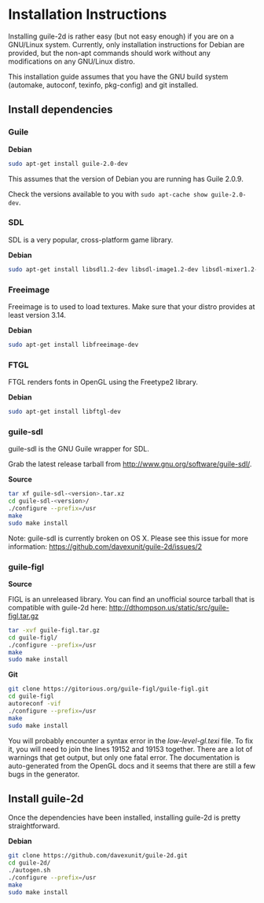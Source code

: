 * Installation Instructions

  Installing guile-2d is rather easy (but not easy enough) if you are
  on a GNU/Linux system. Currently, only installation instructions for
  Debian are provided, but the non-apt commands should work without
  any modifications on any GNU/Linux distro.

  This installation guide assumes that you have the GNU build system
  (automake, autoconf, texinfo, pkg-config) and git installed.

** Install dependencies

*** Guile

    *Debian*

    #+BEGIN_SRC sh
      sudo apt-get install guile-2.0-dev
    #+END_SRC

    This assumes that the version of Debian you are running has Guile
    2.0.9.

    Check the versions available to you with =sudo apt-cache show guile-2.0-dev=.

*** SDL
    SDL is a very popular, cross-platform game library.

    *Debian*

     #+BEGIN_SRC sh
       sudo apt-get install libsdl1.2-dev libsdl-image1.2-dev libsdl-mixer1.2-dev
     #+END_SRC

*** Freeimage

    Freeimage is to used to load textures. Make sure that your distro
    provides at least version 3.14.

    *Debian*

    #+BEGIN_SRC sh
      sudo apt-get install libfreeimage-dev
    #+END_SRC

*** FTGL

    FTGL renders fonts in OpenGL using the Freetype2 library.

    *Debian*

     #+BEGIN_SRC sh
       sudo apt-get install libftgl-dev
     #+END_SRC

*** guile-sdl

    guile-sdl is the GNU Guile wrapper for SDL.

    Grab the latest release tarball from http://www.gnu.org/software/guile-sdl/.

    *Source*

    #+BEGIN_SRC sh
      tar xf guile-sdl-<version>.tar.xz
      cd guile-sdl-<version>/
      ./configure --prefix=/usr
      make
      sudo make install
    #+END_SRC

    Note: guile-sdl is currently broken on OS X. Please see this issue
    for more information:
    https://github.com/davexunit/guile-2d/issues/2

*** guile-figl

    *Source*

    FIGL is an unreleased library. You can find an unofficial
    source tarball that is compatible with guile-2d here:
    http://dthompson.us/static/src/guile-figl.tar.gz

    #+BEGIN_SRC sh
      tar -xvf guile-figl.tar.gz
      cd guile-figl/
      ./configure --prefix=/usr
      make
      sudo make install
    #+END_SRC

    *Git*

    #+BEGIN_SRC sh
      git clone https://gitorious.org/guile-figl/guile-figl.git
      cd guile-figl
      autoreconf -vif
      ./configure --prefix=/usr
      make
      sudo make install
    #+END_SRC

    You will probably encounter a syntax error in the
    /low-level-gl.texi/ file. To fix it, you will need to join the
    lines 19152 and 19153 together. There are a lot of warnings that
    get output, but only one fatal error. The documentation is
    auto-generated from the OpenGL docs and it seems that there are
    still a few bugs in the generator.

** Install guile-2d

   Once the dependencies have been installed, installing guile-2d is
   pretty straightforward.

   *Debian*

   #+BEGIN_SRC sh
     git clone https://github.com/davexunit/guile-2d.git
     cd guile-2d/
     ./autogen.sh
     ./configure --prefix=/usr
     make
     sudo make install
   #+END_SRC
